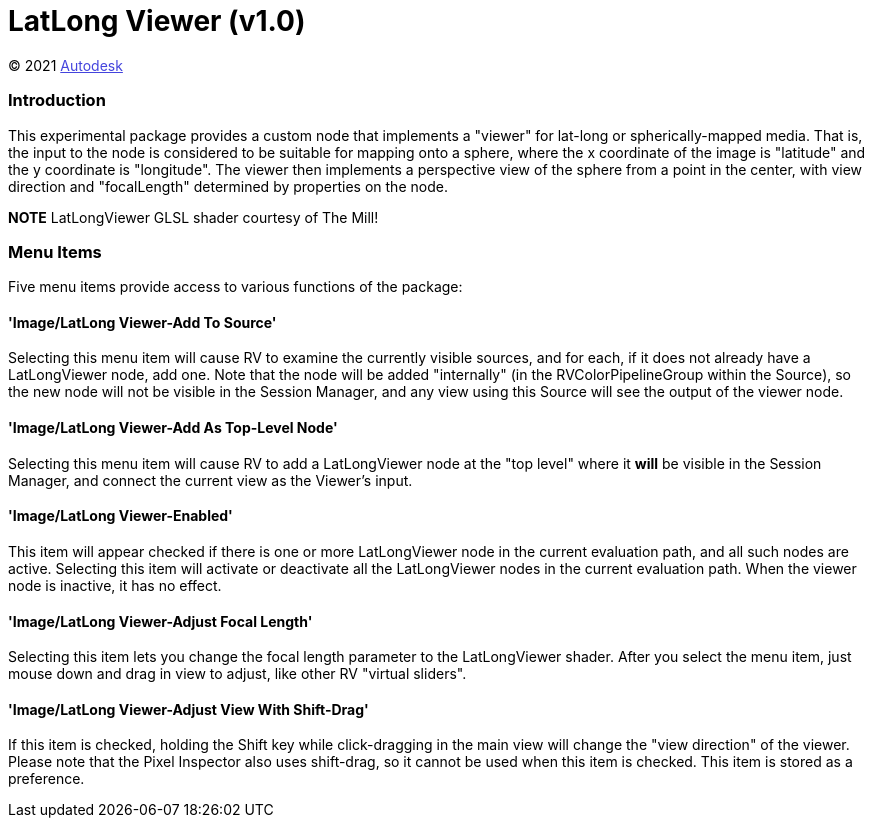 = LatLong Viewer (v1.0) = 

++++++++++++++++++++++++++
<style type="text/css">
    a:link {
        color: blue;
        color:#4444dd;
    }
    a:visited {
        color: darkgray; 
        color: #666666;
    }
    a:hover {
        color: #ff5555;
    }
</style>
++++++++++++++++++++++++++

(C) 2021 https://www.autodesk.com[Autodesk]

=== Introduction ===
This experimental package provides a custom node that implements a "viewer" for lat-long or spherically-mapped media.  That is, the input to the node is considered to be suitable for mapping onto a sphere, where the x coordinate of the image is "latitude" and the y coordinate is "longitude".  The viewer then implements a perspective view of the sphere from a point in the center, with view direction and "focalLength" determined by properties on the node.

*NOTE* LatLongViewer GLSL shader courtesy of The Mill!

=== Menu Items ===
Five menu items provide access to various functions of the package:

==== 'Image/LatLong Viewer-Add To Source' ====
Selecting this menu item will cause RV to examine the currently visible sources, and for each, if it does not already have a LatLongViewer node, add one.  Note that the node will be added "internally" (in the RVColorPipelineGroup within the Source), so the new node will not be visible in the Session Manager, and any view using this Source will see the output of the viewer node.

==== 'Image/LatLong Viewer-Add As Top-Level Node' ====
Selecting this menu item will cause RV to add a LatLongViewer node at the "top level" where it *will* be visible in the Session Manager, and connect the current view as the Viewer's input.

==== 'Image/LatLong Viewer-Enabled' ====
This item will appear checked if there is one or more LatLongViewer node in the current evaluation path, and all such nodes are active.  Selecting this item will activate or deactivate all the LatLongViewer nodes in the current evaluation path.  When the viewer node is inactive, it has no effect.

==== 'Image/LatLong Viewer-Adjust Focal Length' ====
Selecting this item lets you change the focal length parameter to the LatLongViewer shader.  After you select the menu item, just mouse down and drag in view to adjust, like other RV "virtual sliders".

==== 'Image/LatLong Viewer-Adjust View With Shift-Drag' ====
If this item is checked, holding the Shift key while click-dragging in the main view will change the "view direction" of the viewer.  Please note that the Pixel Inspector also uses shift-drag, so it cannot be used when this item is checked.  This item is stored as a preference.

